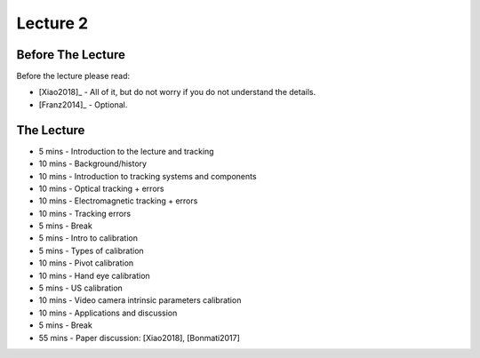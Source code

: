 .. _Lecture2:

Lecture 2
=========

Before The Lecture
------------------

Before the lecture please read:

* [Xiao2018]_ - All of it, but do not worry if you do not understand the details.
* [Franz2014]_ - Optional.

The Lecture
-----------

*  5 mins - Introduction to the lecture and tracking
* 10 mins - Background/history
* 10 mins - Introduction to tracking systems and components
* 10 mins - Optical tracking + errors
* 10 mins - Electromagnetic tracking + errors
* 10 mins - Tracking errors

*  5 mins - Break

*  5 mins - Intro to calibration
*  5 mins - Types of calibration
* 10 mins - Pivot calibration
* 10 mins - Hand eye calibration
*  5 mins - US calibration
* 10 mins - Video camera intrinsic parameters calibration
* 10 mins - Applications and discussion

*  5 mins - Break

* 55 mins - Paper discussion: [Xiao2018], [Bonmati2017]




